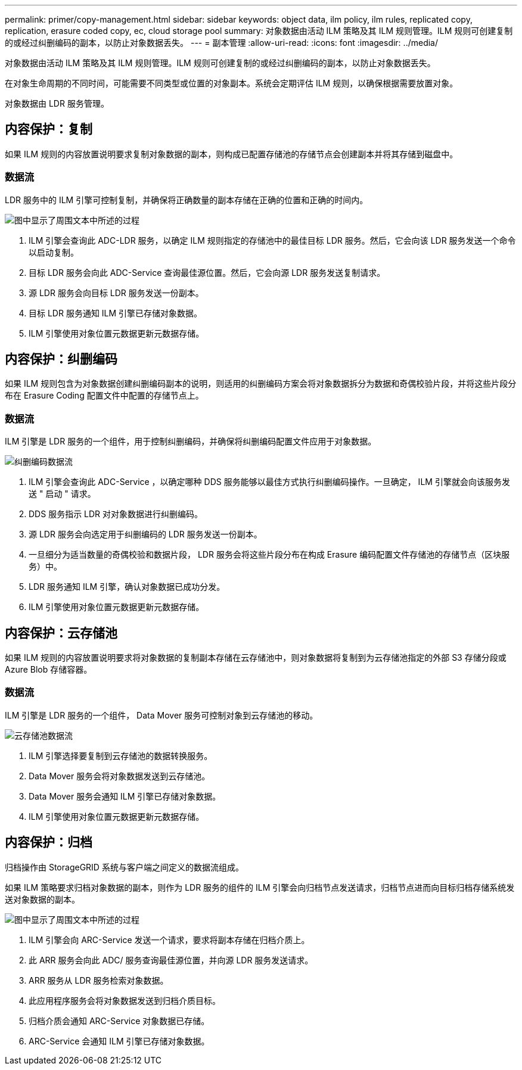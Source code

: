 ---
permalink: primer/copy-management.html 
sidebar: sidebar 
keywords: object data, ilm policy, ilm rules, replicated copy, replication, erasure coded copy, ec, cloud storage pool 
summary: 对象数据由活动 ILM 策略及其 ILM 规则管理。ILM 规则可创建复制的或经过纠删编码的副本，以防止对象数据丢失。 
---
= 副本管理
:allow-uri-read: 
:icons: font
:imagesdir: ../media/


[role="lead"]
对象数据由活动 ILM 策略及其 ILM 规则管理。ILM 规则可创建复制的或经过纠删编码的副本，以防止对象数据丢失。

在对象生命周期的不同时间，可能需要不同类型或位置的对象副本。系统会定期评估 ILM 规则，以确保根据需要放置对象。

对象数据由 LDR 服务管理。



== 内容保护：复制

如果 ILM 规则的内容放置说明要求复制对象数据的副本，则构成已配置存储池的存储节点会创建副本并将其存储到磁盘中。



=== 数据流

LDR 服务中的 ILM 引擎可控制复制，并确保将正确数量的副本存储在正确的位置和正确的时间内。

image::../media/replication_data_flow.png[图中显示了周围文本中所述的过程]

. ILM 引擎会查询此 ADC-LDR 服务，以确定 ILM 规则指定的存储池中的最佳目标 LDR 服务。然后，它会向该 LDR 服务发送一个命令以启动复制。
. 目标 LDR 服务会向此 ADC-Service 查询最佳源位置。然后，它会向源 LDR 服务发送复制请求。
. 源 LDR 服务会向目标 LDR 服务发送一份副本。
. 目标 LDR 服务通知 ILM 引擎已存储对象数据。
. ILM 引擎使用对象位置元数据更新元数据存储。




== 内容保护：纠删编码

如果 ILM 规则包含为对象数据创建纠删编码副本的说明，则适用的纠删编码方案会将对象数据拆分为数据和奇偶校验片段，并将这些片段分布在 Erasure Coding 配置文件中配置的存储节点上。



=== 数据流

ILM 引擎是 LDR 服务的一个组件，用于控制纠删编码，并确保将纠删编码配置文件应用于对象数据。

image::../media/erasure_coding_data_flow.png[纠删编码数据流]

. ILM 引擎会查询此 ADC-Service ，以确定哪种 DDS 服务能够以最佳方式执行纠删编码操作。一旦确定， ILM 引擎就会向该服务发送 " 启动 " 请求。
. DDS 服务指示 LDR 对对象数据进行纠删编码。
. 源 LDR 服务会向选定用于纠删编码的 LDR 服务发送一份副本。
. 一旦细分为适当数量的奇偶校验和数据片段， LDR 服务会将这些片段分布在构成 Erasure 编码配置文件存储池的存储节点（区块服务）中。
. LDR 服务通知 ILM 引擎，确认对象数据已成功分发。
. ILM 引擎使用对象位置元数据更新元数据存储。




== 内容保护：云存储池

如果 ILM 规则的内容放置说明要求将对象数据的复制副本存储在云存储池中，则对象数据将复制到为云存储池指定的外部 S3 存储分段或 Azure Blob 存储容器。



=== 数据流

ILM 引擎是 LDR 服务的一个组件， Data Mover 服务可控制对象到云存储池的移动。

image::../media/cloud_storage_pool_data_flow.png[云存储池数据流]

. ILM 引擎选择要复制到云存储池的数据转换服务。
. Data Mover 服务会将对象数据发送到云存储池。
. Data Mover 服务会通知 ILM 引擎已存储对象数据。
. ILM 引擎使用对象位置元数据更新元数据存储。




== 内容保护：归档

归档操作由 StorageGRID 系统与客户端之间定义的数据流组成。

如果 ILM 策略要求归档对象数据的副本，则作为 LDR 服务的组件的 ILM 引擎会向归档节点发送请求，归档节点进而向目标归档存储系统发送对象数据的副本。

image::../media/archiving_data_flow.png[图中显示了周围文本中所述的过程]

. ILM 引擎会向 ARC-Service 发送一个请求，要求将副本存储在归档介质上。
. 此 ARR 服务会向此 ADC/ 服务查询最佳源位置，并向源 LDR 服务发送请求。
. ARR 服务从 LDR 服务检索对象数据。
. 此应用程序服务会将对象数据发送到归档介质目标。
. 归档介质会通知 ARC-Service 对象数据已存储。
. ARC-Service 会通知 ILM 引擎已存储对象数据。

